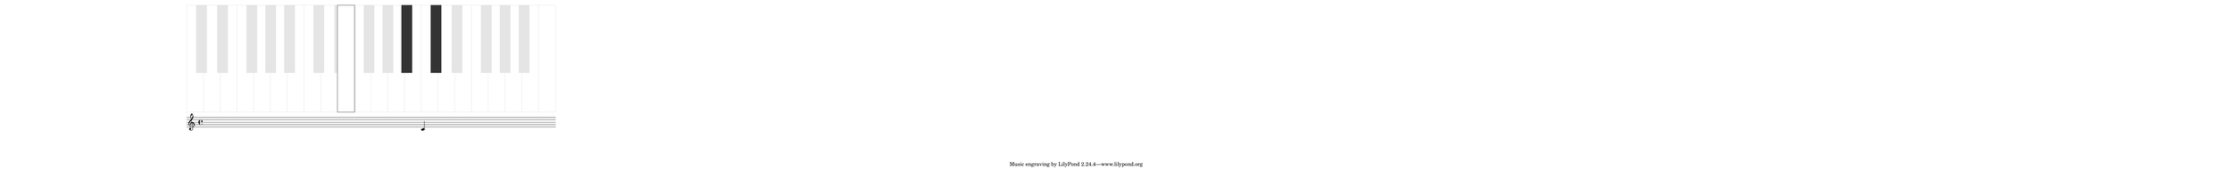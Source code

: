 \version "2.19.37"
\language "deutsch"

\paper {
  #(set! paper-alist (cons '("mein Format" . (cons (* 65 in) (* 5 in))) paper-alist))
  #(set-paper-size "mein Format")
  left-margin = #20
}

#(define (music-name x)
   (if (not (ly:music? x))
       #f
       (ly:music-property x 'name)))

#(define (naturalize-pitch p)
   (let ((o (ly:pitch-octave p))
         (a (* 4 (ly:pitch-alteration p)))
         ;; alteration, a, in quarter tone steps,
         ;; for historical reasons
         (n (ly:pitch-notename p)))
     (display p)(newline)
     (cond
      ((and (> a 1) (or (eq? n 6) (eq? n 2)))
       (set! a (- a 2))
       (set! n (+ n 1)))
      ((and (< a -1) (or (eq? n 0) (eq? n 3)))
       (set! a (+ a 2))
       (set! n (- n 1))))
     (cond
      ((> a 2) (set! a (- a 4)) (set! n (+ n 1)))
      ((< a -2) (set! a (+ a 4)) (set! n (- n 1))))
     (if (< n 0) (begin (set! o (- o 1)) (set! n (+ n 7))))
     (if (> n 6) (begin (set! o (+ o 1)) (set! n (- n 7))))
     #!#
     (write (format "\nnaturalize-pitch pitch: ~a " p) )
     (write (format "\nOktave: ~a " o) )
     (write (format "\nNote: ~a " n) )
     (write (format "\nAlteration: ~a\n " (/ a 4)) )
#!#
     (ly:make-pitch o n (/ a 4))))

#(define (all-pitches-from-music music)
   "Return a list of all pitches from @var{music}."
   ;; Opencoded for efficiency.
   (reverse!
    (let loop ((music music) (pitches '()))
      (let ((p  (ly:music-property music 'pitch)))
        (if (ly:pitch? p)
            (cons (naturalize-pitch p) pitches)
            (let ((elt (ly:music-property music 'element)))
              (fold loop
                (if (ly:music? elt)
                    (loop elt pitches)
                    pitches)
                (write (format "\nmusic element: ~a " elt) )
               
                (ly:music-property music 'elements))))))))

#(define white-key-width 23.5) %% wie breit ist eine weiße Taste
#(define white-key-height 150) %% wie hoch bzw. lang ist eine weiße Taste
#(define black-key-width 15)
#(define black-key-height 95) %% wie hoch (bzw. lang) ist eine schwarze Taste
#(define black-key-y-start (- white-key-height black-key-height))
%% Startpunkt für die links verschobenen Tasten cis/des fis/ges
%% n=0 oder n=3
#(define black-key-x1-start 13)
%% Startpunkt für die rechts verschobenen Tasten cis/des fis/ges
%% n=4
#(define black-key-x2-start 16)
%% Startpunkt für die mittigen schwarzen Tasten gis/as
%% n=1 oder n=5
#(define black-key-x3-start 19)
%#(display black-key-height)
%#(newline)
#(define (start-point-key p)
   ;; wir berechnen den Startpunkt der Taste
   ;; abhängig vom Pitch
   (let*
    ((o (ly:pitch-octave p))
     (a (ly:pitch-alteration p))
     ;; wir subtrahieren die Erhöhung vom Notennamen und addieren 1/2
     ;; das hat den Sinn, dass ich immer auf die gleiche Note komme
     ;; des z.B. n=1, a=-1/2 (des) ==> n=0
     (n  (ly:pitch-notename p))
     (n1 (+ n a -0.5))
     (x-shift (* o 7 white-key-width))
     )
    ;(write (format "\nstart-point-key pitch: ~a" p))
    ;(write (format "\nnotename: ~a" n))
    (write (format "\nnotename1: ~a" n1))
    ;(write (format "\nalteration: ~a\n" a))
    (cond
     ;; alteration eq 0
     ;; kein Vorzeichen ==> weiße Taste
     ((eq? a 0)
      (cons (+ (* n white-key-width) x-shift) 0 ))
     ;; links angeordnete Tasten
     ;; cis/des und fis/ges
     ;; n=0 oder n=3
     ((or (= n1 0) (= n1 3))
      (write (format "\n((or (eq? n1 0) (eq? n1 3)): ~a" n1))
      (cons (+ (* n1 white-key-width) black-key-x1-start x-shift ) black-key-y-start ))
     ;; rechts angeordnete Tasten
     ;; dis/es und ais/b
     ;, n=1 oder n=5
     ((or (= n1 1) (= n1 5))
      (write (format "\n ((or (eq? n1 1) (eq? n1 5)): ~a" n1))
      (cons (+ (* n1 white-key-width) black-key-x3-start x-shift ) black-key-y-start ))
     ;; jetzt bleibt nur noch gis/as übrig
     ;; die einzige mittig angeordnete schwarze Taste
     (else
      (write (format "\n else: ~a" n1))
      (cons (+ (* n1 white-key-width) black-key-x2-start x-shift) black-key-y-start )))))

%#(display (start-point-key #{ fis' #} ))
%{
#(define-markup-command (make-key layout props zahl keylist ) ( number? list?)
   (ly:stencil-scale
    (ly:stencil-add
     (map
      (lambda (p)
        (make-filled-box-stencil
         (start-point-key (naturalize-pitch p)) (cons black-key-y-start white-key-height))
        )
      keylist )
     zahl zahl)
    ))
%}
% New command to add a three sided box, with sides north, west and south
% Based on the box-stencil command defined in scm/stencil.scm
% Note that ";;" is used to comment a line in Scheme
#(define-public (NWS-box-stencil stencil thickness padding)
   "Add a box around STENCIL, producing a new stencil."
   (let* ((x-ext (interval-widen (ly:stencil-extent stencil X) padding))
          (y-ext (interval-widen (ly:stencil-extent stencil Y) padding))
          (y-rule (make-filled-box-stencil (cons 0 thickness) y-ext))
          (x-rule (make-filled-box-stencil
                   (interval-widen x-ext thickness) (cons 0 thickness))))
     ;; (set! stencil (ly:stencil-combine-at-edge stencil X 1 y-rule padding))
     (set! stencil (ly:stencil-combine-at-edge stencil X LEFT y-rule padding))
     (set! stencil (ly:stencil-combine-at-edge stencil Y UP x-rule 0.0))
     (set! stencil (ly:stencil-combine-at-edge stencil Y DOWN x-rule 0.0))
     stencil))

#(define (make-box-stencil stencil thickness padding)
   "Add a square box around @var{stencil}, producing a new stencil."
   (let* ((x-ext (ly:stencil-extent stencil X))
          (y-ext (ly:stencil-extent stencil Y))
          (x-length (interval-length x-ext))
          (y-length (interval-length y-ext))
          (new-x-ext (interval-widen x-ext padding))
          (new-y-ext (interval-widen y-ext padding))
          (y-rule (make-filled-box-stencil (cons 0 thickness) new-y-ext))
          (x-rule (make-filled-box-stencil
                   (interval-widen new-x-ext thickness) (cons 0 thickness))))
     (set! stencil (ly:stencil-combine-at-edge stencil X 1 y-rule padding))
     (set! stencil (ly:stencil-combine-at-edge stencil X -1 y-rule padding))
     (set! stencil (ly:stencil-combine-at-edge stencil Y 1 x-rule 0.0))
     (set! stencil (ly:stencil-combine-at-edge stencil Y -1 x-rule 0.0))
     ;; Uncomment to print x- and y-length
     ;; (newline)(write (interval-length (ly:stencil-extent stencil X)))
     ;; (newline)(write (interval-length (ly:stencil-extent stencil Y)))
     stencil))

#(define (make-key p)
   (let*
    ((a (ly:pitch-alteration p))
     (n (ly:pitch-notename p))
     (q  (naturalize-pitch p))
     (key-point (start-point-key q))
     )
    ; (write (format "\nmake-key pitch: ~a" p))
    ; (write (format "\nalteration: ~a" a))
    ; (write (format "\nstart point car: ~a" (car key-point)))
    ; (write (format "\nstart point cdr: ~a\n" (cdr key-point)))
    (cond
     ;; alteration eq 0
     ;; kein Vorzeichen ==> weiße Taste
     ((eq? a 0)
      ;; (write (format "\nwhite-key-width: ~a" white-key-width))
      ;; (write (format "\nwhite-key-height: ~a" white-key-height))
      ;(make-filled-box-stencil '(0 . 1) '(1 . 15))
      (make-box-stencil
       (ly:stencil-in-color
        (make-filled-box-stencil
         ;; erstes Pair: x-start x-end
         ;; zweites Pair: y-start y-end
         ;(cons (* n white-key-width) (* (+ n 1) white-key-width))
         (cons
          (car key-point)
          (+ (car key-point) white-key-width)
          )
         (cons 0 white-key-height)
         )
        1 1 1)
       0.5 0)
      )
     (else
      (make-filled-box-stencil
       (cons (car key-point) (+ (car key-point) black-key-width))
       (cons black-key-y-start (+ black-key-height black-key-y-start 0.5))
       )
      ))))

#(define (make-key-list l1)
   (if (null? l1)
       empty-stencil
       (ly:stencil-add
        (make-key (car l1))
        (make-key-list (cdr l1)))))

#(define-markup-command (make-keys layout props zahl arg1) (number? list?)
   (ly:stencil-scale
    (ly:stencil-add
      (ly:stencil-in-color
     (make-key-list (event-chord-pitches
                     #{  < c, d, e, f, g, a, h, c d e f g a h c' d' e' f' g' a' h' c''
                         cis, es, fis, as, b,
                         cis dis fis as b cis' es' fis' as'  b' > #}
                     ) )
     0.9 0.9 0.9)

     (ly:stencil-in-color (make-key-list arg1 ) 0.2 0.2 0.2)
     ) zahl zahl
    ))

meinTest=\markup \make-keys  #0.3  #(event-chord-pitches #{ < b e cis' > #})
%meinTestI=\markup \make-keys  #0.3  #(all-pitches-from-music #{ < b cis' > #})

\relative c' {
  c^\meinTest
}
%%
%#(display (event-chord-pitches #{ < b cis' > #}))
%#(display (all-pitches-from-music  #{ \relative c' { a e } #} ))
